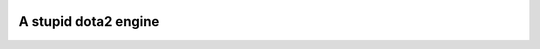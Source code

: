 .. image:: https://github.com/Mohsin-Ul-Islam/dota2/actions/workflows/ci.yml/badge.svg
    :target: https://github.com/Mohsin-Ul-Islam/dota2/actions/workflows/ci.yml/

A stupid dota2 engine
######################
